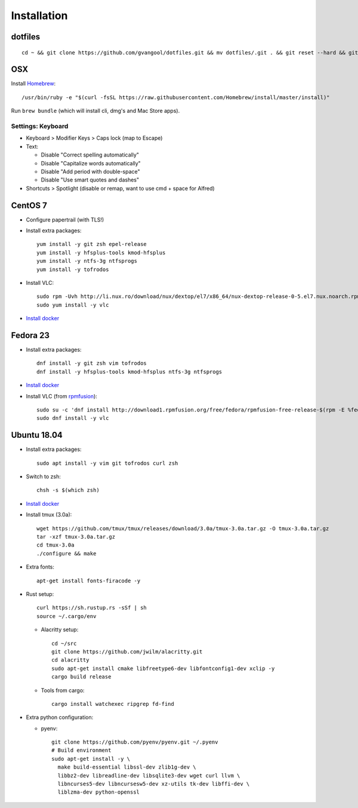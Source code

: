 Installation
============
dotfiles
--------
::

  cd ~ && git clone https://github.com/gvangool/dotfiles.git && mv dotfiles/.git . && git reset --hard && git submodule update --init --recursive

OSX
---
Install `Homebrew <https://brew.sh/>`__::

    /usr/bin/ruby -e "$(curl -fsSL https://raw.githubusercontent.com/Homebrew/install/master/install)"

Run ``brew bundle`` (which will install cli, dmg's and Mac Store apps).

Settings: Keyboard
~~~~~~~~~~~~~~~~~~
- Keyboard > Modifier Keys > Caps lock (map to Escape)
- Text:

  - Disable "Correct spelling automatically"
  - Disable "Capitalize words automatically"
  - Disable "Add period with double-space"
  - Disable "Use smart quotes and dashes"
- Shortcuts > Spotlight (disable or remap, want to use cmd + space for Alfred)

CentOS 7
--------
- Configure papertrail (with TLS!)
- Install extra packages::

    yum install -y git zsh epel-release
    yum install -y hfsplus-tools kmod-hfsplus
    yum install -y ntfs-3g ntfsprogs
    yum install -y tofrodos
- Install VLC::

    sudo rpm -Uvh http://li.nux.ro/download/nux/dextop/el7/x86_64/nux-dextop-release-0-5.el7.nux.noarch.rpm
    sudo yum install -y vlc

- `Install docker
  <https://docs.docker.com/install/linux/docker-ce/centos/>`__

Fedora 23
---------
- Install extra packages::

    dnf install -y git zsh vim tofrodos
    dnf install -y hfsplus-tools kmod-hfsplus ntfs-3g ntfsprogs
- `Install docker
  <https://docs.docker.com/install/linux/docker-ce/fedora/>`__
- Install VLC (from `rpmfusion <http://rpmfusion.org>`_)::

    sudo su -c 'dnf install http://download1.rpmfusion.org/free/fedora/rpmfusion-free-release-$(rpm -E %fedora).noarch.rpm http://download1.rpmfusion.org/nonfree/fedora/rpmfusion-nonfree-release-$(rpm -E %fedora).noarch.rpm'
    sudo dnf install -y vlc

Ubuntu 18.04
------------
- Install extra packages::

    sudo apt install -y vim git tofrodos curl zsh
- Switch to zsh::

    chsh -s $(which zsh)
- `Install docker
  <https://docs.docker.com/install/linux/docker-ce/ubuntu/>`__
- Install tmux (3.0a)::

    wget https://github.com/tmux/tmux/releases/download/3.0a/tmux-3.0a.tar.gz -O tmux-3.0a.tar.gz
    tar -xzf tmux-3.0a.tar.gz
    cd tmux-3.0a
    ./configure && make
- Extra fonts::

    apt-get install fonts-firacode -y
- Rust setup::

    curl https://sh.rustup.rs -sSf | sh
    source ~/.cargo/env
  - Alacritty setup::

      cd ~/src
      git clone https://github.com/jwilm/alacritty.git
      cd alacritty
      sudo apt-get install cmake libfreetype6-dev libfontconfig1-dev xclip -y
      cargo build release
  - Tools from cargo::

      cargo install watchexec ripgrep fd-find
- Extra python configuration:

  - pyenv::

      git clone https://github.com/pyenv/pyenv.git ~/.pyenv
      # Build environment
      sudo apt-get install -y \
        make build-essential libssl-dev zlib1g-dev \
        libbz2-dev libreadline-dev libsqlite3-dev wget curl llvm \
        libncurses5-dev libncursesw5-dev xz-utils tk-dev libffi-dev \
        liblzma-dev python-openssl
